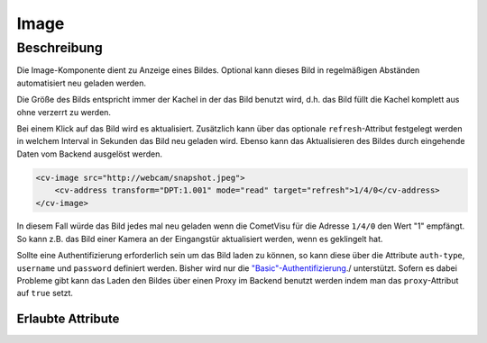 .. _tile-component-image:

Image
=====

.. api-doc:: cv.ui.structure.tile.components.Image


Beschreibung
------------

Die Image-Komponente dient zu Anzeige eines Bildes. Optional kann dieses Bild in regelmäßigen Abständen
automatisiert neu geladen werden.

.. widget-example::

    <settings design="tile" selector="img" wrap-in="cv-tile" wrapper-class="screenshots" wrapped-position="">
        <screenshot name="cv-image" margin="-60 0 -60 0">
        </screenshot>
    </settings>
    <cv-image src="resource/icons/comet_128_ff8000.png" />

Die Größe des Bilds entspricht immer der Kachel in der das Bild benutzt wird, d.h. das Bild füllt die Kachel komplett
aus ohne verzerrt zu werden.

Bei einem Klick auf das Bild wird es aktualisiert. Zusätzlich kann über das optionale ``refresh``-Attribut
festgelegt werden in welchem Interval in Sekunden das Bild neu geladen wird.
Ebenso kann das Aktualisieren des Bildes durch eingehende Daten vom Backend ausgelöst werden.

.. code-block:: xml

    <cv-image src="http://webcam/snapshot.jpeg">
        <cv-address transform="DPT:1.001" mode="read" target="refresh">1/4/0</cv-address>
    </cv-image>

In diesem Fall würde das Bild jedes mal neu geladen wenn die CometVisu für die Adresse ``1/4/0`` den Wert "1" empfängt.
So kann z.B. das Bild einer Kamera an der Eingangstür aktualisiert werden, wenn es geklingelt hat.

Sollte eine Authentifizierung erforderlich sein um das Bild laden zu können, so kann diese über die Attribute
``auth-type``, ``username`` und ``password`` definiert werden. Bisher wird nur die `"Basic"-Authentifizierung <https://de.wikipedia.org/wiki/HTTP-Authentifizierung#Basic_Authentication>`_./
unterstützt. Sofern es dabei Probleme gibt kann das Laden den Bildes über einen Proxy im Backend benutzt werden indem
man das ``proxy``-Attribut auf ``true`` setzt.

Erlaubte Attribute
^^^^^^^^^^^^^^^^^^

.. parameter-information:: cv-image tile

